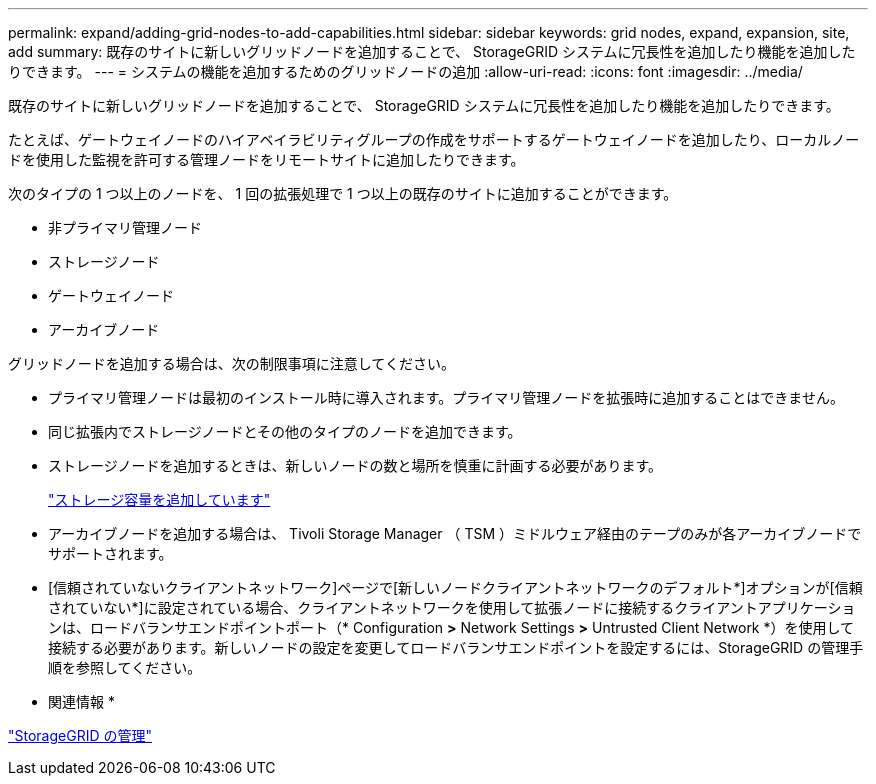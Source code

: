 ---
permalink: expand/adding-grid-nodes-to-add-capabilities.html 
sidebar: sidebar 
keywords: grid nodes, expand, expansion, site, add 
summary: 既存のサイトに新しいグリッドノードを追加することで、 StorageGRID システムに冗長性を追加したり機能を追加したりできます。 
---
= システムの機能を追加するためのグリッドノードの追加
:allow-uri-read: 
:icons: font
:imagesdir: ../media/


[role="lead"]
既存のサイトに新しいグリッドノードを追加することで、 StorageGRID システムに冗長性を追加したり機能を追加したりできます。

たとえば、ゲートウェイノードのハイアベイラビリティグループの作成をサポートするゲートウェイノードを追加したり、ローカルノードを使用した監視を許可する管理ノードをリモートサイトに追加したりできます。

次のタイプの 1 つ以上のノードを、 1 回の拡張処理で 1 つ以上の既存のサイトに追加することができます。

* 非プライマリ管理ノード
* ストレージノード
* ゲートウェイノード
* アーカイブノード


グリッドノードを追加する場合は、次の制限事項に注意してください。

* プライマリ管理ノードは最初のインストール時に導入されます。プライマリ管理ノードを拡張時に追加することはできません。
* 同じ拡張内でストレージノードとその他のタイプのノードを追加できます。
* ストレージノードを追加するときは、新しいノードの数と場所を慎重に計画する必要があります。
+
link:adding-storage-capacity.html["ストレージ容量を追加しています"]

* アーカイブノードを追加する場合は、 Tivoli Storage Manager （ TSM ）ミドルウェア経由のテープのみが各アーカイブノードでサポートされます。
* [信頼されていないクライアントネットワーク]ページで[新しいノードクライアントネットワークのデフォルト*]オプションが[信頼されていない*]に設定されている場合、クライアントネットワークを使用して拡張ノードに接続するクライアントアプリケーションは、ロードバランサエンドポイントポート（* Configuration *>* Network Settings *>* Untrusted Client Network *）を使用して接続する必要があります。新しいノードの設定を変更してロードバランサエンドポイントを設定するには、StorageGRID の管理手順を参照してください。


* 関連情報 *

link:../admin/index.html["StorageGRID の管理"]
